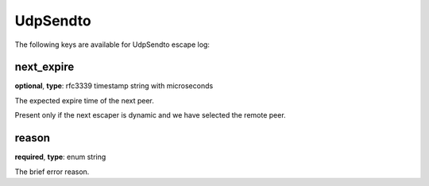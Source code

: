 .. _log_escape_udp_sendto:

*********
UdpSendto
*********

The following keys are available for UdpSendto escape log:

next_expire
-----------

**optional**, **type**: rfc3339 timestamp string with microseconds

The expected expire time of the next peer.

Present only if the next escaper is dynamic and we have selected the remote peer.

reason
------

**required**, **type**: enum string

The brief error reason.
